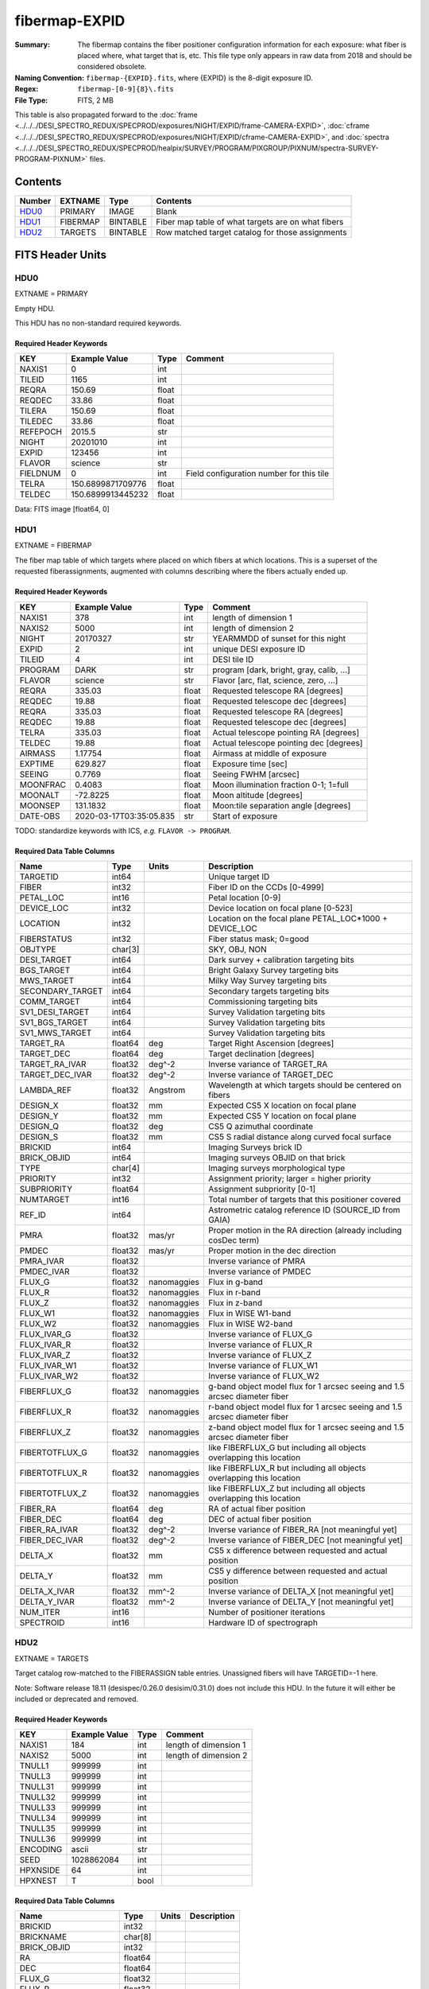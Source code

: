 ==============
fibermap-EXPID
==============

:Summary: The fibermap contains the fiber positioner configuration information for
    each exposure: what fiber is placed where, what target that is, etc. This file
    type only appears in raw data from 2018 and should be considered obsolete.
:Naming Convention: ``fibermap-{EXPID}.fits``, where {EXPID} is the 8-digit exposure ID.
:Regex: ``fibermap-[0-9]{8}\.fits``
:File Type: FITS, 2 MB

This table is also propagated forward to the
:doc:`frame <../../../DESI_SPECTRO_REDUX/SPECPROD/exposures/NIGHT/EXPID/frame-CAMERA-EXPID>`,
:doc:`cframe <../../../DESI_SPECTRO_REDUX/SPECPROD/exposures/NIGHT/EXPID/cframe-CAMERA-EXPID>`, and
:doc:`spectra <../../../DESI_SPECTRO_REDUX/SPECPROD/healpix/SURVEY/PROGRAM/PIXGROUP/PIXNUM/spectra-SURVEY-PROGRAM-PIXNUM>`
files.

Contents
========

====== ======== ======== ===================
Number EXTNAME  Type     Contents
====== ======== ======== ===================
HDU0_  PRIMARY  IMAGE    Blank
HDU1_  FIBERMAP BINTABLE Fiber map table of what targets are on what fibers
HDU2_  TARGETS  BINTABLE Row matched target catalog for those assignments
====== ======== ======== ===================


FITS Header Units
=================

HDU0
----

EXTNAME = PRIMARY

Empty HDU.

This HDU has no non-standard required keywords.

Required Header Keywords
~~~~~~~~~~~~~~~~~~~~~~~~

======== ================= ===== ========================================
KEY      Example Value     Type  Comment
======== ================= ===== ========================================
NAXIS1   0                 int
TILEID   1165              int
REQRA    150.69            float
REQDEC   33.86             float
TILERA   150.69            float
TILEDEC  33.86             float
REFEPOCH 2015.5            str
NIGHT    20201010          int
EXPID    123456            int
FLAVOR   science           str
FIELDNUM 0                 int   Field configuration number for this tile
TELRA    150.6899871709776 float
TELDEC   150.6899913445232 float
======== ================= ===== ========================================

Data: FITS image [float64, 0]

HDU1
----

EXTNAME = FIBERMAP

The fiber map table of which targets where placed on which fibers
at which locations.  This is a superset of the requested fiberassignments,
augmented with columns describing where the fibers actually ended up.

Required Header Keywords
~~~~~~~~~~~~~~~~~~~~~~~~

======== ======================= ===== =======================================
KEY      Example Value           Type  Comment
======== ======================= ===== =======================================
NAXIS1   378                     int   length of dimension 1
NAXIS2   5000                    int   length of dimension 2
NIGHT    20170327                str   YEARMMDD of sunset for this night
EXPID    2                       int   unique DESI exposure ID
TILEID   4                       int   DESI tile ID
PROGRAM  DARK                    str   program [dark, bright, gray, calib, ...]
FLAVOR   science                 str   Flavor [arc, flat, science, zero, ...]
REQRA    335.03                  float Requested telescope RA [degrees]
REQDEC   19.88                   float Requested telescope dec [degrees]
REQRA    335.03                  float Requested telescope RA [degrees]
REQDEC   19.88                   float Requested telescope dec [degrees]
TELRA    335.03                  float Actual telescope pointing RA [degrees]
TELDEC   19.88                   float Actual telescope pointing dec [degrees]
AIRMASS  1.17754                 float Airmass at middle of exposure
EXPTIME  629.827                 float Exposure time [sec]
SEEING   0.7769                  float Seeing FWHM [arcsec]
MOONFRAC 0.4083                  float Moon illumination fraction 0-1; 1=full
MOONALT  -72.8225                float Moon altitude [degrees]
MOONSEP  131.1832                float Moon:tile separation angle [degrees]
DATE-OBS 2020-03-17T03:35:05.835 str   Start of exposure
======== ======================= ===== =======================================

TODO: standardize keywords with ICS, *e.g.* ``FLAVOR -> PROGRAM``.

Required Data Table Columns
~~~~~~~~~~~~~~~~~~~~~~~~~~~

================ ======= ============ ===========
Name             Type    Units        Description
================ ======= ============ ===========
TARGETID         int64                Unique target ID
FIBER            int32                Fiber ID on the CCDs [0-4999]
PETAL_LOC        int16                Petal location [0-9]
DEVICE_LOC       int32                Device location on focal plane [0-523]
LOCATION         int32                Location on the focal plane PETAL_LOC*1000 + DEVICE_LOC
FIBERSTATUS      int32                Fiber status mask; 0=good
OBJTYPE          char[3]              SKY, OBJ, NON
DESI_TARGET      int64                Dark survey + calibration targeting bits
BGS_TARGET       int64                Bright Galaxy Survey targeting bits
MWS_TARGET       int64                Milky Way Survey targeting bits
SECONDARY_TARGET int64                Secondary targets targeting bits
COMM_TARGET      int64                Commissioning targeting bits
SV1_DESI_TARGET  int64                Survey Validation targeting bits
SV1_BGS_TARGET   int64                Survey Validation targeting bits
SV1_MWS_TARGET   int64                Survey Validation targeting bits
TARGET_RA        float64 deg          Target Right Ascension [degrees]
TARGET_DEC       float64 deg          Target declination [degrees]
TARGET_RA_IVAR   float32 deg^-2       Inverse variance of TARGET_RA
TARGET_DEC_IVAR  float32 deg^-2       Inverse variance of TARGET_DEC
LAMBDA_REF       float32 Angstrom     Wavelength at which targets should be centered on fibers
DESIGN_X         float32 mm           Expected CS5 X location on focal plane
DESIGN_Y         float32 mm           Expected CS5 Y location on focal plane
DESIGN_Q         float32 deg          CS5 Q azimuthal coordinate
DESIGN_S         float32 mm           CS5 S radial distance along curved focal surface
BRICKID          int64                Imaging Surveys brick ID
BRICK_OBJID      int64                Imaging surveys OBJID on that brick
TYPE             char[4]              Imaging surveys morphological type
PRIORITY         int32                Assignment priority; larger = higher priority
SUBPRIORITY      float64              Assignment subpriority [0-1]
NUMTARGET        int16                Total number of targets that this positioner covered
REF_ID           int64                Astrometric catalog reference ID (SOURCE_ID from GAIA)
PMRA             float32 mas/yr       Proper motion in the RA direction (already including cosDec term)
PMDEC            float32 mas/yr       Proper motion in the dec direction
PMRA_IVAR        float32              Inverse variance of PMRA
PMDEC_IVAR       float32              Inverse variance of PMDEC
FLUX_G           float32 nanomaggies  Flux in g-band
FLUX_R           float32 nanomaggies  Flux in r-band
FLUX_Z           float32 nanomaggies  Flux in z-band
FLUX_W1          float32 nanomaggies  Flux in WISE W1-band
FLUX_W2          float32 nanomaggies  Flux in WISE W2-band
FLUX_IVAR_G      float32              Inverse variance of FLUX_G
FLUX_IVAR_R      float32              Inverse variance of FLUX_R
FLUX_IVAR_Z      float32              Inverse variance of FLUX_Z
FLUX_IVAR_W1     float32              Inverse variance of FLUX_W1
FLUX_IVAR_W2     float32              Inverse variance of FLUX_W2
FIBERFLUX_G      float32 nanomaggies  g-band object model flux for 1 arcsec seeing and 1.5 arcsec diameter fiber
FIBERFLUX_R      float32 nanomaggies  r-band object model flux for 1 arcsec seeing and 1.5 arcsec diameter fiber
FIBERFLUX_Z      float32 nanomaggies  z-band object model flux for 1 arcsec seeing and 1.5 arcsec diameter fiber
FIBERTOTFLUX_G   float32 nanomaggies  like FIBERFLUX_G but including all objects overlapping this location
FIBERTOTFLUX_R   float32 nanomaggies  like FIBERFLUX_R but including all objects overlapping this location
FIBERTOTFLUX_Z   float32 nanomaggies  like FIBERFLUX_Z but including all objects overlapping this location
FIBER_RA         float64 deg          RA of actual fiber position
FIBER_DEC        float64 deg          DEC of actual fiber position
FIBER_RA_IVAR    float32 deg^-2       Inverse variance of FIBER_RA [not meaningful yet]
FIBER_DEC_IVAR   float32 deg^-2       Inverse variance of FIBER_DEC [not meaningful yet]
DELTA_X          float32 mm           CS5 x difference between requested and actual position
DELTA_Y          float32 mm           CS5 y difference between requested and actual position
DELTA_X_IVAR     float32 mm^-2        Inverse variance of DELTA_X [not meaningful yet]
DELTA_Y_IVAR     float32 mm^-2        Inverse variance of DELTA_Y [not meaningful yet]
NUM_ITER         int16                Number of positioner iterations
SPECTROID        int16                Hardware ID of spectrograph
================ ======= ============ ===========

HDU2
----

EXTNAME = TARGETS

Target catalog row-matched to the FIBERASSIGN table entries.  Unassigned
fibers will have TARGETID=-1 here.

Note: Software release 18.11 (desispec/0.26.0 desisim/0.31.0) does not include
this HDU.  In the future it will either be included or deprecated and removed.

Required Header Keywords
~~~~~~~~~~~~~~~~~~~~~~~~

======== ============= ==== =====================
KEY      Example Value Type Comment
======== ============= ==== =====================
NAXIS1   184           int  length of dimension 1
NAXIS2   5000          int  length of dimension 2
TNULL1   999999        int
TNULL3   999999        int
TNULL31  999999        int
TNULL32  999999        int
TNULL33  999999        int
TNULL34  999999        int
TNULL35  999999        int
TNULL36  999999        int
ENCODING ascii         str
SEED     1028862084    int
HPXNSIDE 64            int
HPXNEST  T             bool
======== ============= ==== =====================

Required Data Table Columns
~~~~~~~~~~~~~~~~~~~~~~~~~~~

================== ======= ===== ===========
Name               Type    Units Description
================== ======= ===== ===========
BRICKID            int32
BRICKNAME          char[8]
BRICK_OBJID        int32
RA                 float64
DEC                float64
FLUX_G             float32
FLUX_R             float32
FLUX_Z             float32
FLUX_W1            float32
FLUX_W2            float32
MW_TRANSMISSION_G  float32
MW_TRANSMISSION_R  float32
MW_TRANSMISSION_Z  float32
MW_TRANSMISSION_W1 float32
MW_TRANSMISSION_W2 float32
PSFDEPTH_G         float32
PSFDEPTH_R         float32
PSFDEPTH_Z         float32
GALDEPTH_G         float32
GALDEPTH_R         float32
GALDEPTH_Z         float32
PSFDEPTH_W1        float32
PSFDEPTH_W2        float32
SHAPEDEV_R         float32
SHAPEDEV_E1        float32
SHAPEDEV_E2        float32
SHAPEEXP_R         float32
SHAPEEXP_E1        float32
SHAPEEXP_E2        float32
SUBPRIORITY        float64
TARGETID           int64
DESI_TARGET        int64
BGS_TARGET         int64
MWS_TARGET         int64
HPXPIXEL           int64
OBSCONDITIONS      int64
================== ======= ===== ===========

Notes:

  * Future versions will include IVAR columns

Notes and Examples
==================

To do...
